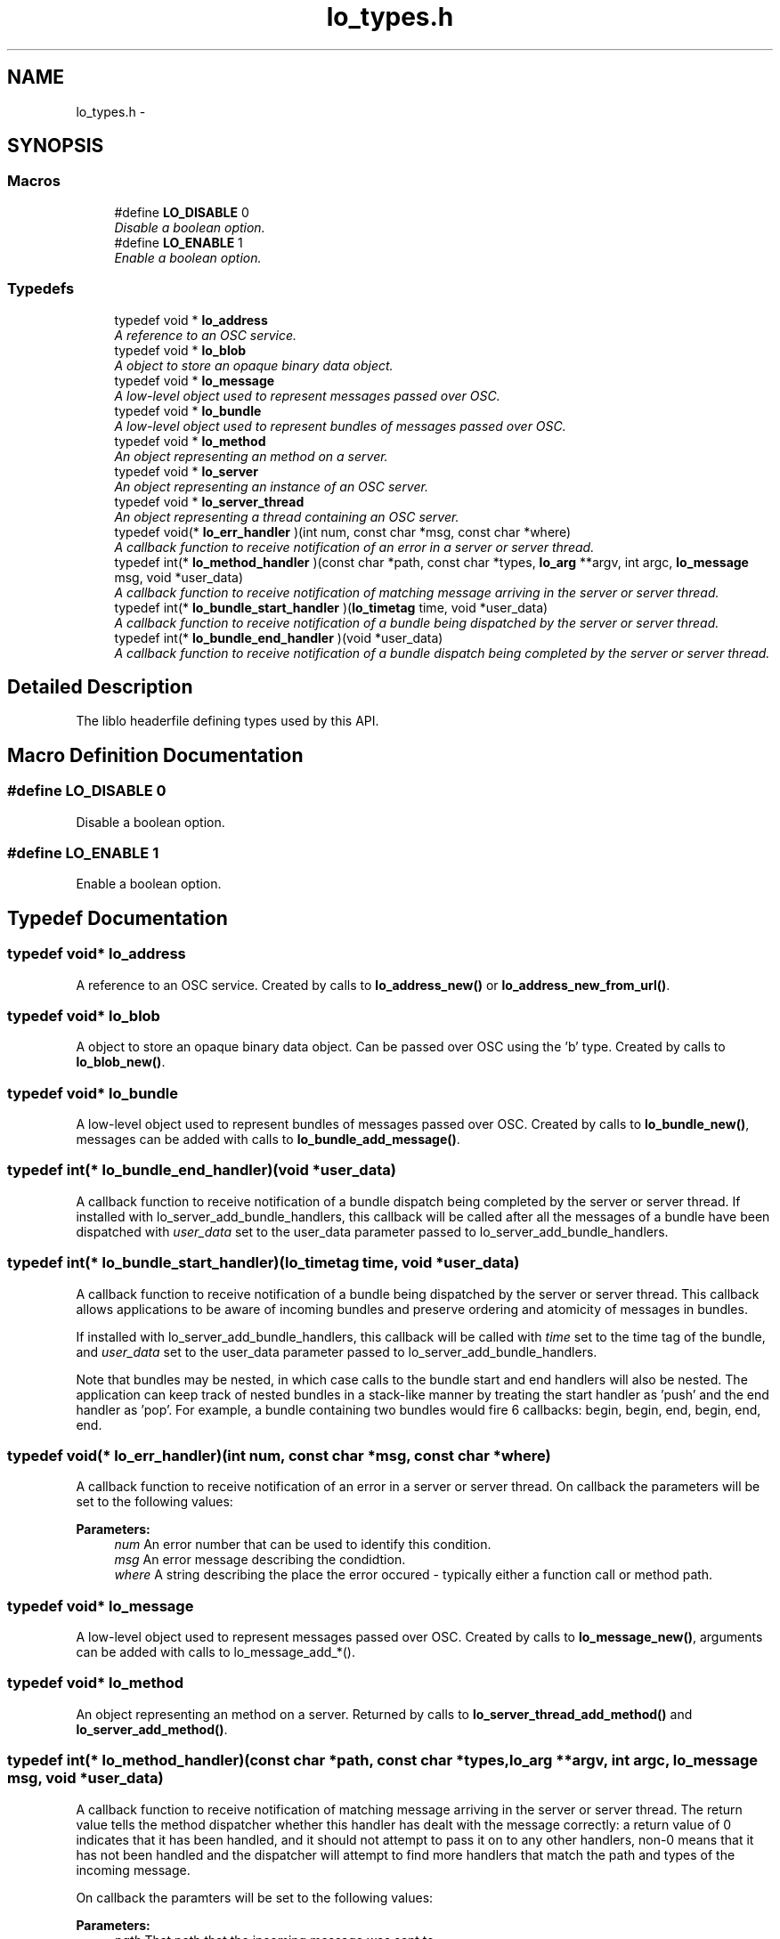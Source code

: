 .TH "lo_types.h" 3 "Wed Jun 17 2015" "Version 0.28" "liblo" \" -*- nroff -*-
.ad l
.nh
.SH NAME
lo_types.h \- 
.SH SYNOPSIS
.br
.PP
.SS "Macros"

.in +1c
.ti -1c
.RI "#define \fBLO_DISABLE\fP   0"
.br
.RI "\fIDisable a boolean option\&. \fP"
.ti -1c
.RI "#define \fBLO_ENABLE\fP   1"
.br
.RI "\fIEnable a boolean option\&. \fP"
.in -1c
.SS "Typedefs"

.in +1c
.ti -1c
.RI "typedef void * \fBlo_address\fP"
.br
.RI "\fIA reference to an OSC service\&. \fP"
.ti -1c
.RI "typedef void * \fBlo_blob\fP"
.br
.RI "\fIA object to store an opaque binary data object\&. \fP"
.ti -1c
.RI "typedef void * \fBlo_message\fP"
.br
.RI "\fIA low-level object used to represent messages passed over OSC\&. \fP"
.ti -1c
.RI "typedef void * \fBlo_bundle\fP"
.br
.RI "\fIA low-level object used to represent bundles of messages passed over OSC\&. \fP"
.ti -1c
.RI "typedef void * \fBlo_method\fP"
.br
.RI "\fIAn object representing an method on a server\&. \fP"
.ti -1c
.RI "typedef void * \fBlo_server\fP"
.br
.RI "\fIAn object representing an instance of an OSC server\&. \fP"
.ti -1c
.RI "typedef void * \fBlo_server_thread\fP"
.br
.RI "\fIAn object representing a thread containing an OSC server\&. \fP"
.ti -1c
.RI "typedef void(* \fBlo_err_handler\fP )(int num, const char *msg, const char *where)"
.br
.RI "\fIA callback function to receive notification of an error in a server or server thread\&. \fP"
.ti -1c
.RI "typedef int(* \fBlo_method_handler\fP )(const char *path, const char *types, \fBlo_arg\fP **argv, int argc, \fBlo_message\fP msg, void *user_data)"
.br
.RI "\fIA callback function to receive notification of matching message arriving in the server or server thread\&. \fP"
.ti -1c
.RI "typedef int(* \fBlo_bundle_start_handler\fP )(\fBlo_timetag\fP time, void *user_data)"
.br
.RI "\fIA callback function to receive notification of a bundle being dispatched by the server or server thread\&. \fP"
.ti -1c
.RI "typedef int(* \fBlo_bundle_end_handler\fP )(void *user_data)"
.br
.RI "\fIA callback function to receive notification of a bundle dispatch being completed by the server or server thread\&. \fP"
.in -1c
.SH "Detailed Description"
.PP 
The liblo headerfile defining types used by this API\&. 
.SH "Macro Definition Documentation"
.PP 
.SS "#define LO_DISABLE   0"

.PP
Disable a boolean option\&. 
.SS "#define LO_ENABLE   1"

.PP
Enable a boolean option\&. 
.SH "Typedef Documentation"
.PP 
.SS "typedef void* \fBlo_address\fP"

.PP
A reference to an OSC service\&. Created by calls to \fBlo_address_new()\fP or \fBlo_address_new_from_url()\fP\&. 
.SS "typedef void* \fBlo_blob\fP"

.PP
A object to store an opaque binary data object\&. Can be passed over OSC using the 'b' type\&. Created by calls to \fBlo_blob_new()\fP\&. 
.SS "typedef void* \fBlo_bundle\fP"

.PP
A low-level object used to represent bundles of messages passed over OSC\&. Created by calls to \fBlo_bundle_new()\fP, messages can be added with calls to \fBlo_bundle_add_message()\fP\&. 
.SS "typedef int(* lo_bundle_end_handler)(void *user_data)"

.PP
A callback function to receive notification of a bundle dispatch being completed by the server or server thread\&. If installed with lo_server_add_bundle_handlers, this callback will be called after all the messages of a bundle have been dispatched with \fIuser_data\fP set to the user_data parameter passed to lo_server_add_bundle_handlers\&. 
.SS "typedef int(* lo_bundle_start_handler)(\fBlo_timetag\fP time, void *user_data)"

.PP
A callback function to receive notification of a bundle being dispatched by the server or server thread\&. This callback allows applications to be aware of incoming bundles and preserve ordering and atomicity of messages in bundles\&.
.PP
If installed with lo_server_add_bundle_handlers, this callback will be called with \fItime\fP set to the time tag of the bundle, and \fIuser_data\fP set to the user_data parameter passed to lo_server_add_bundle_handlers\&.
.PP
Note that bundles may be nested, in which case calls to the bundle start and end handlers will also be nested\&. The application can keep track of nested bundles in a stack-like manner by treating the start handler as 'push' and the end handler as 'pop'\&. For example, a bundle containing two bundles would fire 6 callbacks: begin, begin, end, begin, end, end\&. 
.SS "typedef void(* lo_err_handler)(int num, const char *msg, const char *where)"

.PP
A callback function to receive notification of an error in a server or server thread\&. On callback the parameters will be set to the following values:
.PP
\fBParameters:\fP
.RS 4
\fInum\fP An error number that can be used to identify this condition\&. 
.br
\fImsg\fP An error message describing the condidtion\&. 
.br
\fIwhere\fP A string describing the place the error occured - typically either a function call or method path\&. 
.RE
.PP

.SS "typedef void* \fBlo_message\fP"

.PP
A low-level object used to represent messages passed over OSC\&. Created by calls to \fBlo_message_new()\fP, arguments can be added with calls to lo_message_add_*()\&. 
.SS "typedef void* \fBlo_method\fP"

.PP
An object representing an method on a server\&. Returned by calls to \fBlo_server_thread_add_method()\fP and \fBlo_server_add_method()\fP\&. 
.SS "typedef int(* lo_method_handler)(const char *path, const char *types, \fBlo_arg\fP **argv, int argc, \fBlo_message\fP msg, void *user_data)"

.PP
A callback function to receive notification of matching message arriving in the server or server thread\&. The return value tells the method dispatcher whether this handler has dealt with the message correctly: a return value of 0 indicates that it has been handled, and it should not attempt to pass it on to any other handlers, non-0 means that it has not been handled and the dispatcher will attempt to find more handlers that match the path and types of the incoming message\&.
.PP
On callback the paramters will be set to the following values:
.PP
\fBParameters:\fP
.RS 4
\fIpath\fP That path that the incoming message was sent to 
.br
\fItypes\fP If you specided types in your method creation call then this will match those and the incoming types will have been coerced to match, otherwise it will be the types of the arguments of the incoming message\&. 
.br
\fIargv\fP An array of \fBlo_arg\fP types containing the values, e\&.g\&. if the first argument of the incoming message is of type 'f' then the value will be found in argv[0]->f\&. 
.br
\fIargc\fP The number of arguments received\&. 
.br
\fImsg\fP A structure containing the original raw message as received\&. No type coercion will have occured and the data will be in OSC byte order (bigendian)\&. 
.br
\fIuser_data\fP This contains the user_data value passed in the call to lo_server_thread_add_method\&. 
.RE
.PP

.SS "typedef void* \fBlo_server\fP"

.PP
An object representing an instance of an OSC server\&. Created by calls to \fBlo_server_new()\fP\&. If you wish to have the server operate in a background thread, use lo_server_thread instead\&. 
.SS "typedef void* \fBlo_server_thread\fP"

.PP
An object representing a thread containing an OSC server\&. Created by calls to \fBlo_server_thread_new()\fP\&. 
.SH "Author"
.PP 
Generated automatically by Doxygen for liblo from the source code\&.
